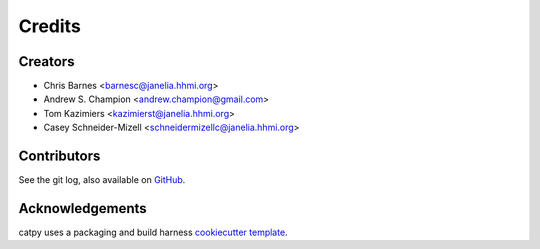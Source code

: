 =======
Credits
=======

Creators
--------

* Chris Barnes <barnesc@janelia.hhmi.org>
* Andrew S. Champion <andrew.champion@gmail.com>
* Tom Kazimiers <kazimierst@janelia.hhmi.org>
* Casey Schneider-Mizell <schneidermizellc@janelia.hhmi.org>

Contributors
------------

See the git log, also available on
`GitHub <https://github.com/catmaid/catpy/graphs/contributors>`_.

Acknowledgements
----------------

catpy uses a packaging and build harness
`cookiecutter template <https://github.com/audreyr/cookiecutter-pypackage>`_.
